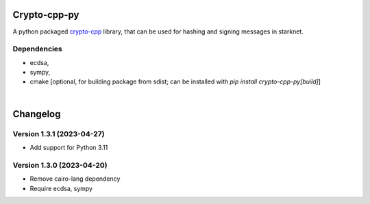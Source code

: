 Crypto-cpp-py
=============
A python packaged `crypto-cpp <https://github.com/software-mansion-labs/crypto-cpp/tree/master>`_ library, that can be used for hashing and signing messages in starknet.


Dependencies
------------
- ecdsa,
- sympy,
- cmake [optional, for building package from sdist; can be installed with `pip install crypto-cpp-py[build]`]

|

Changelog
=========

Version 1.3.1 (2023-04-27)
-------------

* Add support for Python 3.11

Version 1.3.0 (2023-04-20)
-------------

* Remove cairo-lang dependency
* Require ecdsa, sympy
